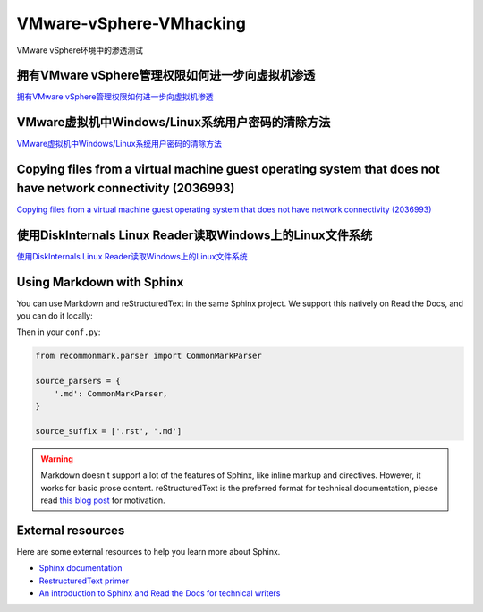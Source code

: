 VMware-vSphere-VMhacking
===========================

VMware vSphere环境中的渗透测试


拥有VMware vSphere管理权限如何进一步向虚拟机渗透
-----------------

`拥有VMware vSphere管理权限如何进一步向虚拟机渗透`_

.. _拥有VMware vSphere管理权限如何进一步向虚拟机渗透: https://xz.aliyun.com/t/2817


VMware虚拟机中Windows/Linux系统用户密码的清除方法
-----------------

`VMware虚拟机中Windows/Linux系统用户密码的清除方法`_

.. _VMware虚拟机中Windows/Linux系统用户密码的清除方法: https://blog.csdn.net/my_xxh/article/details/82501780


Copying files from a virtual machine guest operating system that does not have network connectivity (2036993)
-----------------

`Copying files from a virtual machine guest operating system that does not have network connectivity (2036993)`_

.. _Copying files from a virtual machine guest operating system that does not have network connectivity (2036993): https://kb.vmware.com/s/article/2036993


使用DiskInternals Linux Reader读取Windows上的Linux文件系统
-----------------

`使用DiskInternals Linux Reader读取Windows上的Linux文件系统`_

.. _使用DiskInternals Linux Reader读取Windows上的Linux文件系统: https://www.linuxidc.com/Linux/2018-12/155719.htm














Using Markdown with Sphinx
--------------------------

You can use Markdown and reStructuredText in the same Sphinx project.
We support this natively on Read the Docs, and you can do it locally:

.. prompt:: bash $

    pip install recommonmark

Then in your ``conf.py``:

.. code-block:: python

    from recommonmark.parser import CommonMarkParser

    source_parsers = {
        '.md': CommonMarkParser,
    }

    source_suffix = ['.rst', '.md']

.. warning:: Markdown doesn't support a lot of the features of Sphinx,
          like inline markup and directives. However, it works for
          basic prose content. reStructuredText is the preferred
          format for technical documentation, please read `this blog post`_
          for motivation.

.. _this blog post: http://ericholscher.com/blog/2016/mar/15/dont-use-markdown-for-technical-docs/


External resources
------------------

Here are some external resources to help you learn more about Sphinx.

* `Sphinx documentation`_
* `RestructuredText primer`_
* `An introduction to Sphinx and Read the Docs for technical writers`_

.. _Sphinx documentation: http://www.sphinx-doc.org/
.. _RestructuredText primer: http://www.sphinx-doc.org/en/master/usage/restructuredtext/basics.html
.. _An introduction to Sphinx and Read the Docs for technical writers: http://ericholscher.com/blog/2016/jul/1/sphinx-and-rtd-for-writers/
